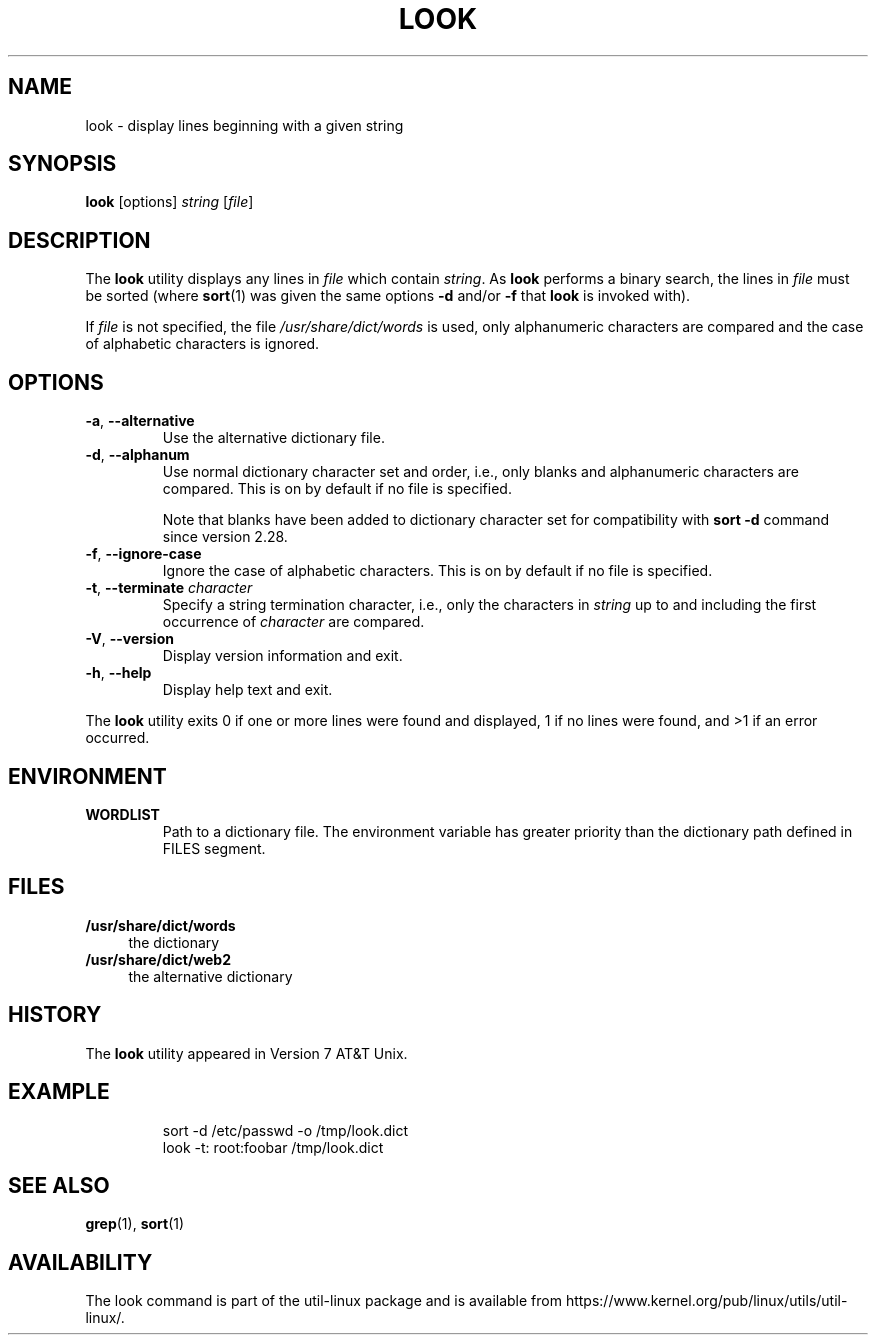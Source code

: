.\" Copyright (c) 1990, 1993
.\"	The Regents of the University of California.  All rights reserved.
.\"
.\" Redistribution and use in source and binary forms, with or without
.\" modification, are permitted provided that the following conditions
.\" are met:
.\" 1. Redistributions of source code must retain the above copyright
.\"    notice, this list of conditions and the following disclaimer.
.\" 2. Redistributions in binary form must reproduce the above copyright
.\"    notice, this list of conditions and the following disclaimer in the
.\"    documentation and/or other materials provided with the distribution.
.\" 3. All advertising materials mentioning features or use of this software
.\"    must display the following acknowledgement:
.\"	This product includes software developed by the University of
.\"	California, Berkeley and its contributors.
.\" 4. Neither the name of the University nor the names of its contributors
.\"    may be used to endorse or promote products derived from this software
.\"    without specific prior written permission.
.\"
.\" THIS SOFTWARE IS PROVIDED BY THE REGENTS AND CONTRIBUTORS ``AS IS'' AND
.\" ANY EXPRESS OR IMPLIED WARRANTIES, INCLUDING, BUT NOT LIMITED TO, THE
.\" IMPLIED WARRANTIES OF MERCHANTABILITY AND FITNESS FOR A PARTICULAR PURPOSE
.\" ARE DISCLAIMED.  IN NO EVENT SHALL THE REGENTS OR CONTRIBUTORS BE LIABLE
.\" FOR ANY DIRECT, INDIRECT, INCIDENTAL, SPECIAL, EXEMPLARY, OR CONSEQUENTIAL
.\" DAMAGES (INCLUDING, BUT NOT LIMITED TO, PROCUREMENT OF SUBSTITUTE GOODS
.\" OR SERVICES; LOSS OF USE, DATA, OR PROFITS; OR BUSINESS INTERRUPTION)
.\" HOWEVER CAUSED AND ON ANY THEORY OF LIABILITY, WHETHER IN CONTRACT, STRICT
.\" LIABILITY, OR TORT (INCLUDING NEGLIGENCE OR OTHERWISE) ARISING IN ANY WAY
.\" OUT OF THE USE OF THIS SOFTWARE, EVEN IF ADVISED OF THE POSSIBILITY OF
.\" SUCH DAMAGE.
.\"
.\"     @(#)look.1	8.1 (Berkeley) 6/14/93
.\"
.TH LOOK 1 "June 2011" "util-linux" "User Commands"
.SH NAME
look \- display lines beginning with a given string
.SH SYNOPSIS
.B look
[options]
.IR "string " [ file ]
.SH DESCRIPTION
The
.B look
utility displays any lines in
.I file
which contain
.IR string .
As
.B look
performs a binary search, the lines in
.I file
must be sorted (where
.BR sort (1)
was given the same options
.BR "\-d " and/or " \-f " that
.B look
is invoked with).
.PP
If
.I file
is not specified, the file
.I /usr/share/dict/words
is used, only alphanumeric characters are compared and the case of
alphabetic characters is ignored.
.SH OPTIONS
.TP
.BR \-a , " \-\-alternative"
Use the alternative dictionary file.
.TP
.BR \-d , " \-\-alphanum"
Use normal dictionary character set and order, i.e., only blanks and
alphanumeric characters are compared.  This is on by default if no file is
specified.

Note that blanks have been added to dictionary character set for
compatibility with \fBsort \-d\fR command since version 2.28.
.TP
.BR \-f , " \-\-ignore\-case"
Ignore the case of alphabetic characters.  This is on by default if no file is
specified.
.TP
.BR \-t , " \-\-terminate " \fIcharacter\fR
Specify a string termination character, i.e., only the characters
in \fIstring\fR up to and including the first occurrence of \fIcharacter\fR
are compared.
.TP
.BR \-V , " \-\-version"
Display version information and exit.
.TP
.BR \-h , " \-\-help"
Display help text and exit.
.PP
The
.B look
utility exits 0 if one or more lines were found and displayed, 1 if
no lines were found, and >1 if an error occurred.
.SH ENVIRONMENT
.TP
.B WORDLIST
Path to a dictionary file.  The environment variable has greater priority
than the dictionary path defined in FILES segment.
.SH FILES
.IP "\fB/usr/share/dict/words\fR" 4
the dictionary
.IP "\fB/usr/share/dict/web2\fR" 4
the alternative dictionary
.SH HISTORY
The
.B look
utility appeared in Version 7 AT&T Unix.
.SH EXAMPLE
.RS
.nf
sort \-d /etc/passwd \-o /tmp/look.dict
look \-t: root:foobar /tmp/look.dict
.nf
.RE
.SH SEE ALSO
.BR grep (1),
.BR sort (1)
.SH AVAILABILITY
The look command is part of the util-linux package and is available from
https://www.kernel.org/pub/linux/utils/util-linux/.
